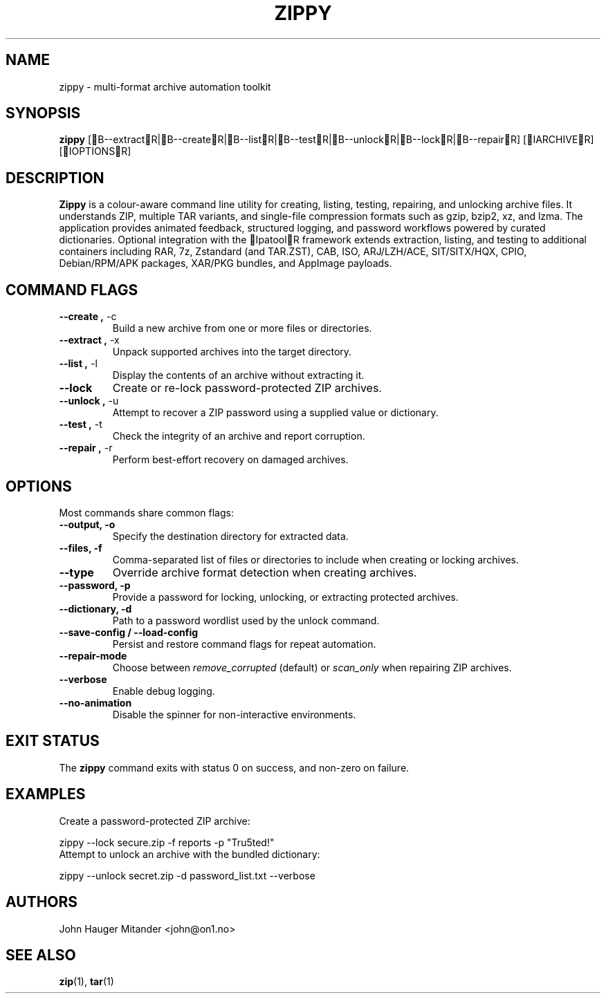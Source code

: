 .TH ZIPPY 1 "October 2025" "zippy 1.0.0" "User Commands"
.SH NAME
zippy \- multi-format archive automation toolkit
.SH SYNOPSIS
.B zippy
[B--extractR|B--createR|B--listR|B--testR|B--unlockR|B--lockR|B--repairR] [IARCHIVER] [IOPTIONSR]
.SH DESCRIPTION
.B Zippy
is a colour-aware command line utility for creating, listing, testing,
repairing, and unlocking archive files. It understands ZIP, multiple TAR
variants, and single-file compression formats such as gzip, bzip2, xz, and
lzma. The application provides animated feedback, structured logging, and
password workflows powered by curated dictionaries. Optional integration with
the IpatoolR framework extends extraction, listing, and testing to
additional containers including RAR, 7z, Zstandard (and TAR.ZST), CAB, ISO,
ARJ/LZH/ACE, SIT/SITX/HQX, CPIO, Debian/RPM/APK packages, XAR/PKG bundles, and
AppImage payloads.
.SH COMMAND FLAGS
.TP
.BR "--create ," " -c"
Build a new archive from one or more files or directories.
.TP
.BR "--extract ," " -x"
Unpack supported archives into the target directory.
.TP
.BR "--list ," " -l"
Display the contents of an archive without extracting it.
.TP
.BR "--lock"
Create or re-lock password-protected ZIP archives.
.TP
.BR "--unlock ," " -u"
Attempt to recover a ZIP password using a supplied value or dictionary.
.TP
.BR "--test ," " -t"
Check the integrity of an archive and report corruption.
.TP
.BR "--repair ," " -r"
Perform best-effort recovery on damaged archives.
.SH OPTIONS
Most commands share common flags:
.TP
.B --output, -o
Specify the destination directory for extracted data.
.TP
.B --files, -f
Comma-separated list of files or directories to include when creating or locking archives.
.TP
.B --type
Override archive format detection when creating archives.
.TP
.B --password, -p
Provide a password for locking, unlocking, or extracting protected archives.
.TP
.B --dictionary, -d
Path to a password wordlist used by the unlock command.
.TP
.B --save-config / --load-config
Persist and restore command flags for repeat automation.
.TP
.B --repair-mode
Choose between \fIremove_corrupted\fR (default) or \fIscan_only\fR when repairing ZIP archives.
.TP
.B --verbose
Enable debug logging.
.TP
.B --no-animation
Disable the spinner for non-interactive environments.
.SH EXIT STATUS
The
.B zippy
command exits with status 0 on success, and non-zero on failure.
.SH EXAMPLES
Create a password-protected ZIP archive:
.PP
.EX
zippy --lock secure.zip -f reports -p "Tru5ted!"
.EE
Attempt to unlock an archive with the bundled dictionary:
.PP
.EX
zippy --unlock secret.zip -d password_list.txt --verbose
.EE
.SH AUTHORS
John Hauger Mitander <john@on1.no>
.SH SEE ALSO
.BR zip (1),
.BR tar (1)
